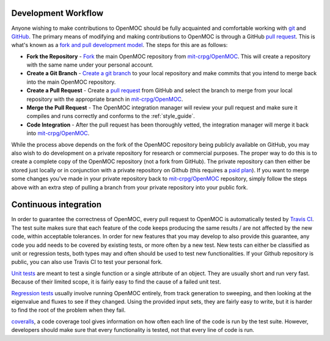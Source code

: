 .. _work_flow:


====================
Development Workflow
====================

Anyone wishing to make contributions to OpenMOC should be fully acquainted and
comfortable working with git_ and GitHub_. The primary means of modifying and
making contributions to OpenMOC is through a GitHub `pull request`_. This is
what's known as a `fork and pull development model`_. The steps for this are as
follows:

* **Fork the Repository** -  Fork_ the main OpenMOC repository from `mit-crpg/OpenMOC`_. This will create a repository with the same name under your personal account.

* **Create a Git Branch** - `Create a git branch`_ to your local repository and make commits that you intend to merge back into the main OpenMOC repository.

* **Create a Pull Request** - Create a `pull request`_ from GitHub and select the branch to merge from your local repository with the appropriate branch in `mit-crpg/OpenMOC`_.

* **Merge the Pull Request** - The OpenMOC integration manager will review your pull request and make sure it compiles and runs correctly and conforms to the :ref:`style_guide`.

* **Code Integration** - After the pull request has been thoroughly vetted, the integration manager will merge it back into `mit-crpg/OpenMOC`_.

While the process above depends on the fork of the OpenMOC repository being
publicly available on GitHub, you may also wish to do development on a private
repository for research or commercial purposes. The proper way to do this is to
create a complete copy of the OpenMOC repository (not a fork from GitHub). The
private repository can then either be stored just locally or in conjunction with
a private repository on Github (this requires a `paid plan`_). If you want to
merge some changes you've made in your private repository back to
`mit-crpg/OpenMOC`_ repository, simply follow the steps above with an extra step
of pulling a branch from your private repository into your public fork.

======================
Continuous integration
======================

In order to guarantee the correctness of OpenMOC, every pull request to OpenMOC is automatically tested
by `Travis CI`_. The test suite makes sure that each feature of the code keeps producing the same results / are
not affected by the new code, within acceptable tolerances. In order for new features that you may develop to
also provide this guarantee, any code you add needs to be covered by existing tests, or more often by a new test.
New tests can either be classified as unit or regression tests, both types may and often should be used to test
new functionalities. If your Github repository is public, you can also use Travis CI to test your personal fork.


`Unit tests`_ are meant to test a single function or a single attribute of an object. They are usually short
and run very fast. Because of their limited scope, it is fairly easy to find the cause of a failed unit test.


`Regression tests`_ usually involve running OpenMOC entirely, from track generation to sweeping, and then looking
at the eigenvalue and fluxes to see if they changed. Using the provided input sets, they are fairly easy to write,
but it is harder to find the root of the problem when they fail.


`coveralls`_, a code coverage tool gives information on how often each line of the code is run by the test
suite. However, developers should make sure that every functionality is tested, not that every line of code
is run.

.. _git: http://git-scm.com/
.. _GitHub: https://github.com/
.. _pull request: https://help.github.com/articles/using-pull-requests
.. _fork and pull development model: https://help.github.com/articles/using-pull-requests
.. _Fork: https://help.github.com/articles/fork-a-repo
.. _Create a git branch: http://git-scm.com/book/en/Git-Branching-Basic-Branching-and-Merging
.. _mit-crpg/OpenMOC: https://github.com/mit-crpg/OpenMOC
.. _paid plan: https://github.com/plans
.. _Travis CI: https://travis-ci.org/mit-crpg/OpenMOC/
.. _Unit tests: https://en.wikipedia.org/wiki/Unit_testing
.. _Regression tests: https://en.wikipedia.org/wiki/Regression_testing
.. _coveralls: https://coveralls.io
